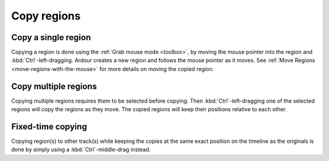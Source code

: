 .. _copy_regions:

Copy regions
============

Copy a single region
--------------------

Copying a region is done using the :ref:`Grab mouse mode <toolbox>`, by
moving the mouse pointer into the region and :kbd:`Ctrl`-left-dragging.
Ardour creates a new region and follows the mouse pointer as it moves.
See :ref:`Move Regions <move-regions-with-the-mouse>` for more details
on moving the copied region.

Copy multiple regions
---------------------

Copying multiple regions requires them to be selected before copying.
Then :kbd:`Ctrl`-left-dragging one of the selected regions will copy the
regions as they move. The copied regions will keep their positions
relative to each other.

Fixed-time copying
------------------

Copying region(s) to other track(s) while keeping the copies at the same
exact position on the timeline as the originals is done by simply using
a :kbd:`Ctrl`-middle-drag instead.
